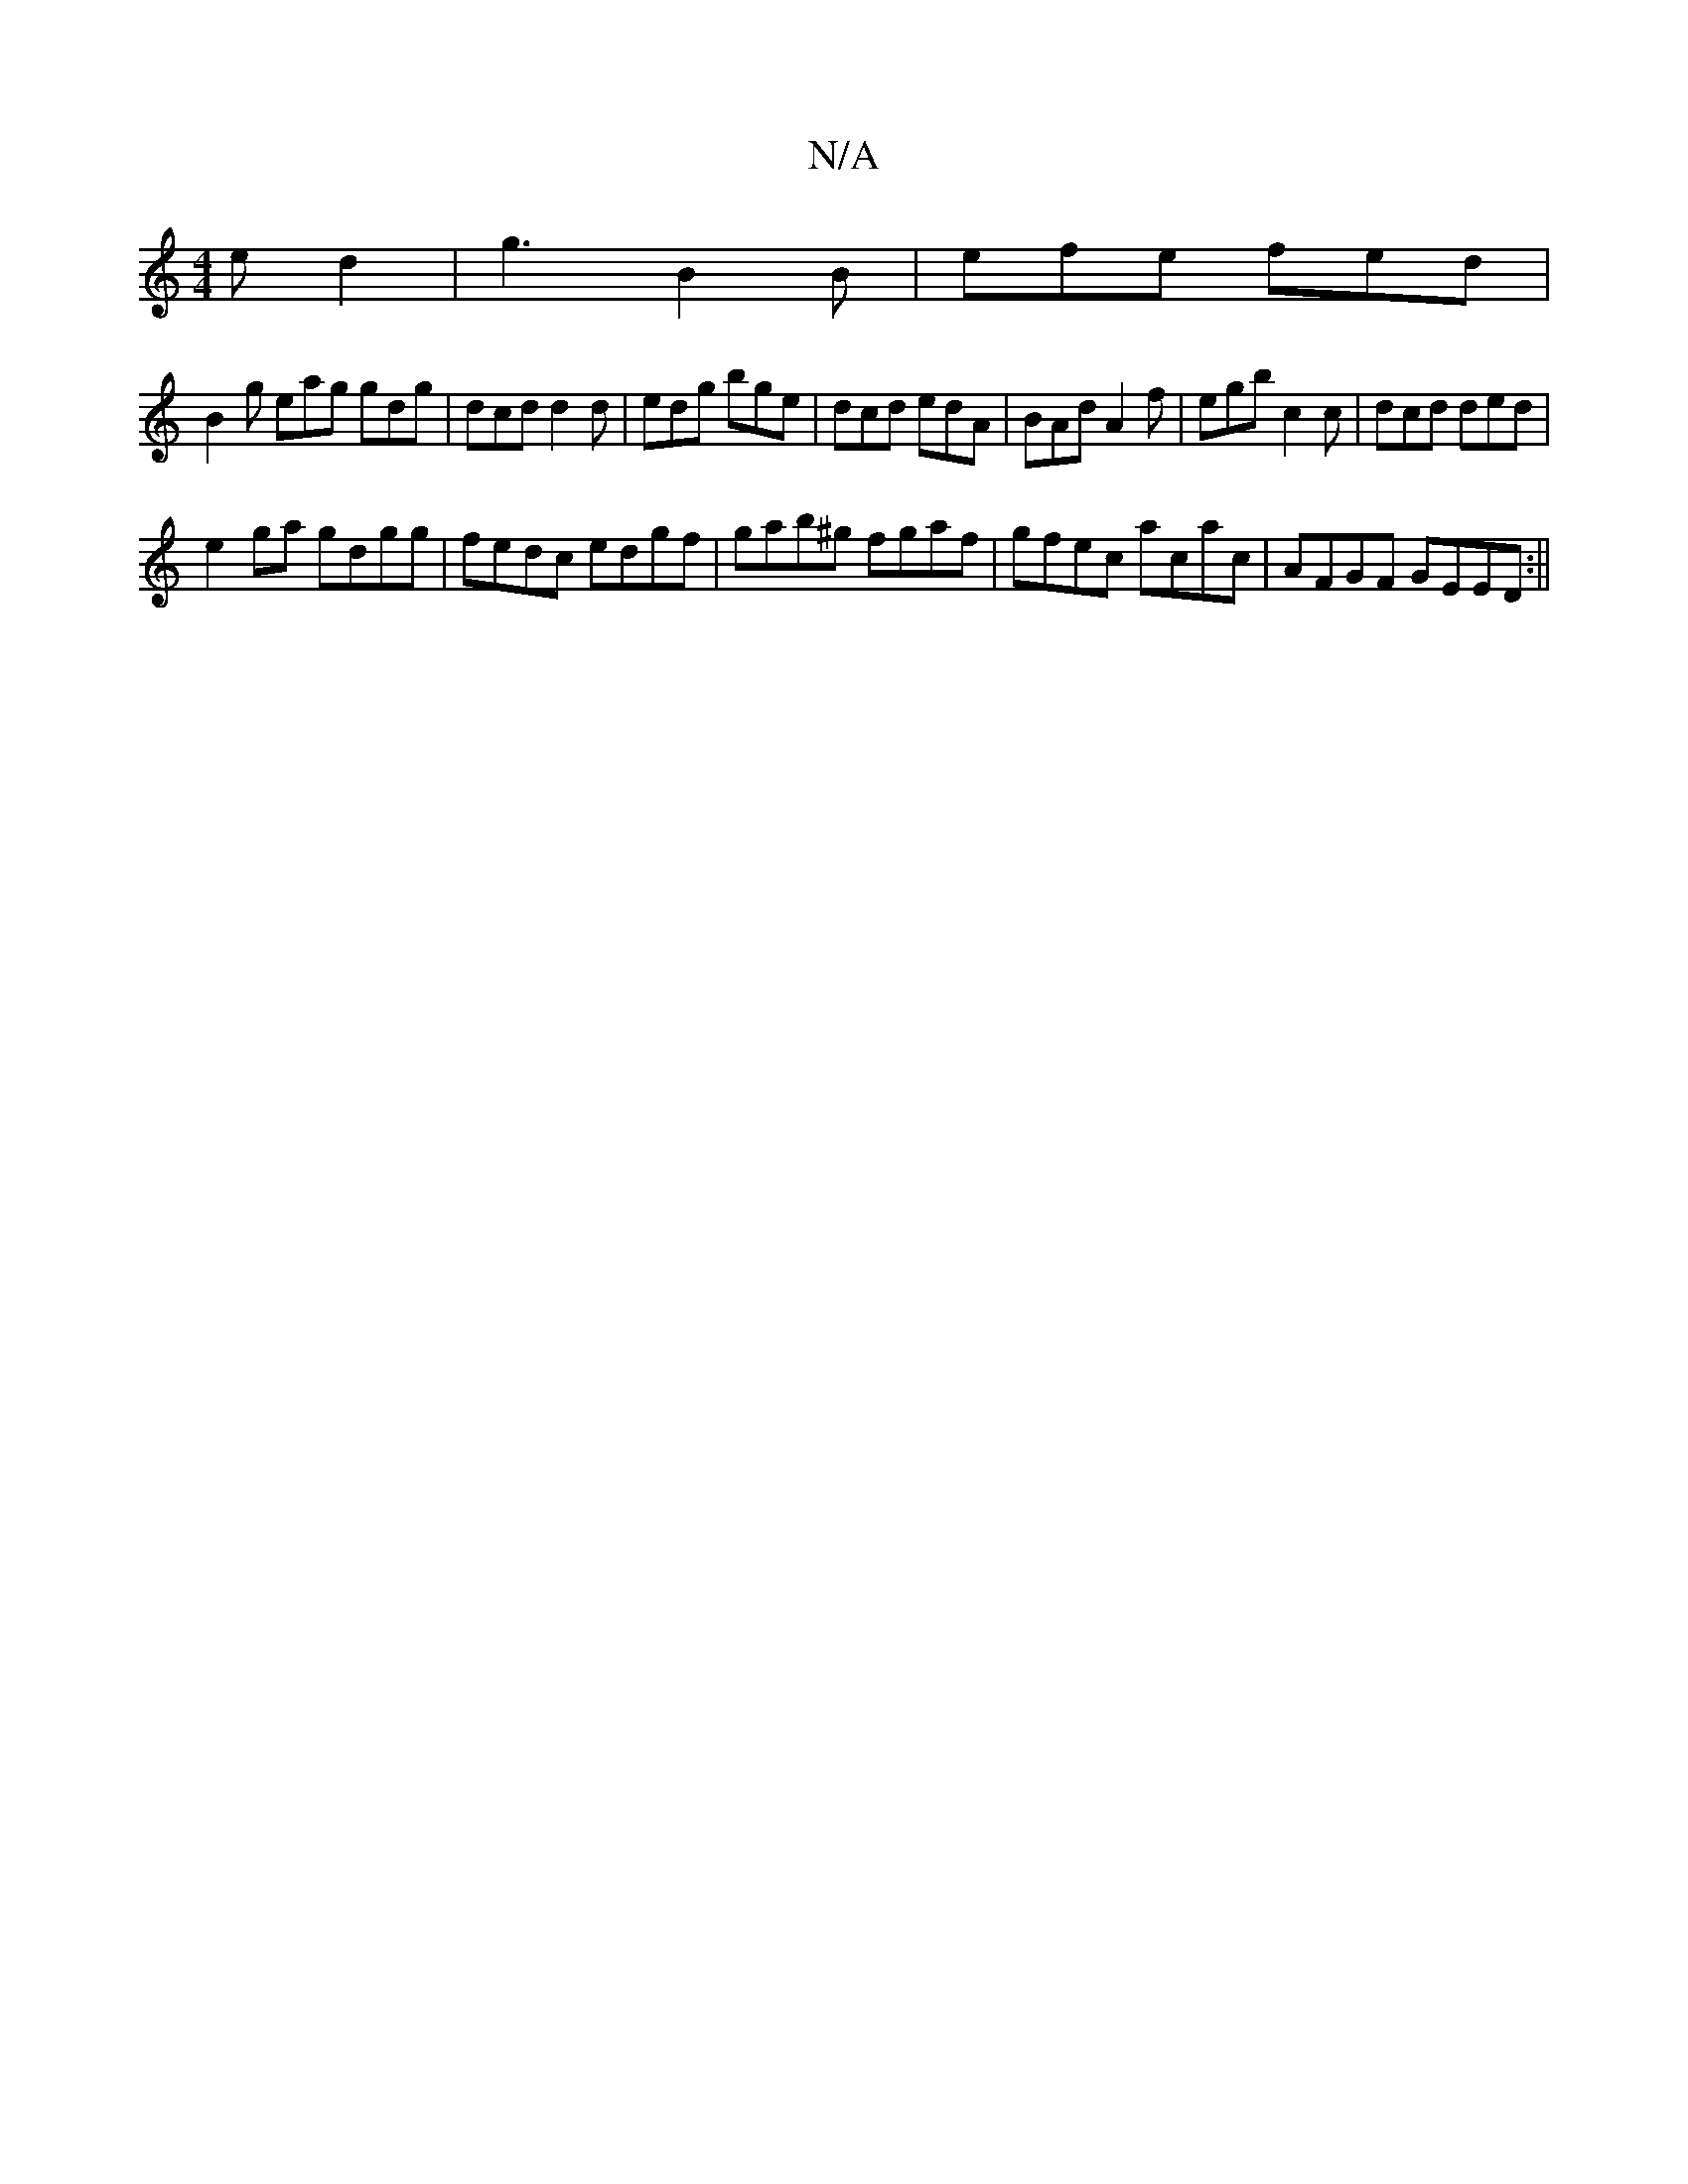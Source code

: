 X:1
T:N/A
M:4/4
R:N/A
K:Cmajor
 ed2 | g3 B2B | efe fed |
B2 g eag gdg | dcd d2d | edg bge | dcd edA | BAd A2 f | egb c2 c | dcd ded |
e2ga gdgg | fedc edgf | gab^g fgaf | gfec acac|AFGF GEED:||

D/G/c/B/ AB/c/ | dcdf egdg | f2 gf e